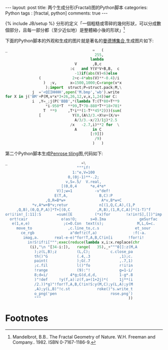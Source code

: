 #+BEGIN_HTML
---
layout: post
title: 两个生成分形(Fractal)图的Python脚本
categories: Python
tags : [fractal, python]
comments: true
---
#+END_HTML
{% include JB/setup %}
分形的定义「一個粗糙或零碎的幾何形狀，可以分成數個部分，且每一部分都（至少近似地）是整體縮小後的形狀」[fn:fractal]

下面的Python脚本的外观和生成的图片就是著名的[[http://zh.wikipedia.org/wiki/曼德博集合][曼德博集合]],生成图片如下:

#+BEGIN_SRC py
_                                      =   (
                                        255,
                                      lambda
                               V       ,B,c
                             :c   and Y(V*V+B,B,  c
                               -1)if(abs(V)<6)else
               (              2+c-4*abs(V)**-0.4)/i
                 )  ;v,      x=1500,1000;C=range(v*x
                  );import  struct;P=struct.pack;M,\
            j  ='<QIIHHHH',open('M.bmp','wb').write
for X in j('BM'+P(M,v*x*3+26,26,12,v,x,1,24))or C:
            i  ,Y=_;j(P('BBB',*(lambda T:(T*80+T**9
                  *i-950*T  **99,T*70-880*T**18+701*
                 T  **9     ,T*i**(1-T**45*2)))(sum(
               [              Y(0,(A%3/3.+X%v+(X/v+
                               A/3/3.-x/2)/1j)*2.5
                             /x   -2.7,i)**2 for  \
                               A       in C
                                      [:9]])
                                        /9)
                                       )   )
#+END_SRC

#+BEGIN_HTML
<img src="{{ ASSET_PATH }}tom/images/mandelbrot.jpg"></img>
#+END_HTML

第二个Python脚本生成[[http://en.wikipedia.org/wiki/Penrose_tiling][Penrose tiling]]图,代码如下:
#+BEGIN_SRC py
_                                 =\
                                """if!
                              1:"e,V=100
                            0,(0j-1)**-.2;
                           v,S=.5/  V.real,
                         [(0,0,4      *e,4*e*
                       V)];w=1          -v"def!
                      E(T,A,              B,C):P
                  ,Q,R=B*w+                A*v,B*w+C
            *v,A*w+B*v;retur              n[(1,Q,C,A),(1,P
     ,Q,B),(0,Q,P,A)]*T+[(0,C            ,R,B),(1,R,C,A)]*(1-T)"f
or!i!in!_[:11]:S       =sum([E          (*x)for       !x!in!S],[])"imp
  ort!cair               o!as!O;      s=O.Ima               geSurfac
   e(1,e,e)               ;c=O.Con  text(s);               M,L,G=c.
     move_to                ,c.line_to,c.s                et_sour
       ce_rgb                a"def!z(f,a)                :f(-a.
        imag,a.       real-e-e)"for!T,A,B,C!in[i       !for!i!
          in!S!if!i[""";exec(reduce(lambda x,i:x.replace(chr
           (i),"\n "[34-i:]),   range(   35),_+"""0]]:z(M,A
             );z(L,B);z         (L,C);         c.close_pa
             th()"G             (.4,.3             ,1);c.
             paint(             );G(.7             ,.7,1)
             ;c.fil             l()"fo             r!i!in
             !range             (9):"!             g=1-i/
             8;d=i/          4*g;G(d,d,d,          1-g*.8
             )"!def     !y(f,a):z(f,a+(1+2j)*(     1j**(i
             /2.))*g)"!for!T,A,B,C!in!S:y(M,C);y(L,A);y(M
             ,A);y(L,B)"!c.st            roke()"s.write_t
             o_png('pen                        rose.png')
             """                                       ))
#+END_SRC

#+BEGIN_HTML
<img src="{{ ASSET_PATH }}tom/images/penrose.jpg"></img>
#+END_HTML


* Footnotes

[fn:fractal] Mandelbrot, B.B.. The Fractal Geometry of Nature. W.H. Freeman and Company.. 1982. ISBN 0-7167-1186-9.
